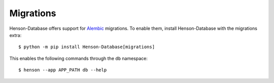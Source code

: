 ==========
Migrations
==========

Henson-Database offers support for `Alembic <http://alembic.zzzcomputing.com>`_
migrations. To enable them, install Henson-Database with the migrations extra::

    $ python -m pip install Henson-Database[migrations]

This enables the following commands through the ``db`` namespace::

    $ henson --app APP_PATH db --help

.. hensoncli:: henson_database:Database
   :prog: henson --app APP_PATH
   :start_command: db
